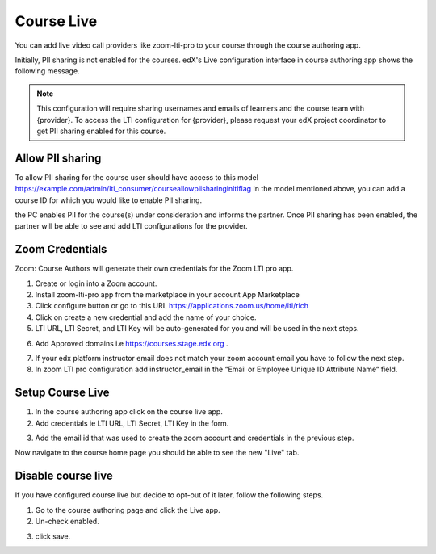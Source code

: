 .. _Course Live:

###########################
Course Live
###########################

You can add live video call providers like zoom-lti-pro to your course through the course authoring app.

Initially, PII sharing is not enabled for the courses. edX's Live configuration interface in
course authoring app shows the following message.

.. note::
    This configuration will
    require sharing usernames and emails of learners and the course team with {provider}.
    To access the LTI configuration for {provider}, please request your edX project coordinator
    to get PII sharing enabled for this course.

**************************
Allow PII sharing
**************************

To allow PII sharing for the course user should have access to this model https://example.com/admin/lti_consumer/courseallowpiisharinginltiflag
In the model mentioned above, you can add a course ID for which you would like to enable PII sharing.

.. image:: ../../../shared/images/course_live_pii.png

the PC enables PII for the course(s) under consideration and informs the partner.
Once PII sharing has been enabled, the partner will be able to see and add LTI configurations for the provider.

**********************
Zoom Credentials
**********************

Zoom: Course Authors will generate their own credentials for the Zoom LTI pro app.

1. Create or login into a Zoom account.

2. Install zoom-lti-pro app from the marketplace in your account App Marketplace

3. Click configure button or go to this URL https://applications.zoom.us/home/lti/rich

4. Click on create a new credential and add the name of your choice.

5. LTI URL, LTI Secret, and LTI Key will be auto-generated for you and will be used in the next steps.

.. image:: ../../../shared/images/zoom_credentials.png

6. Add Approved domains i.e https://courses.stage.edx.org .

.. image:: ../../../shared/images/zoom_domain.png

7. If your edx platform instructor email does not match your zoom account email you have to follow the next step.

8. In zoom LTI pro configuration add instructor_email in the “Email or Employee Unique ID Attribute Name“ field.

.. image:: ../../../shared/images/zoom_instructor_email.png

**********************
Setup Course Live
**********************

1.  In the course authoring app click on the course live app.

2.  Add credentials ie LTI URL, LTI Secret, LTI Key in the form.

.. image:: ../../../shared/images/course_live_config.png

3.  Add the email id that was used to create the zoom account and credentials in the previous step.


Now navigate to the course home page you should be able to see the new "Live" tab.

**********************
Disable course live
**********************
If you have configured course live but decide to opt-out of it later, follow the following steps.

1.  Go to the course authoring page and click the Live app.

2.  Un-check enabled.

.. image:: ../../../shared/images/course_live_toggle.png

3.  click save.
